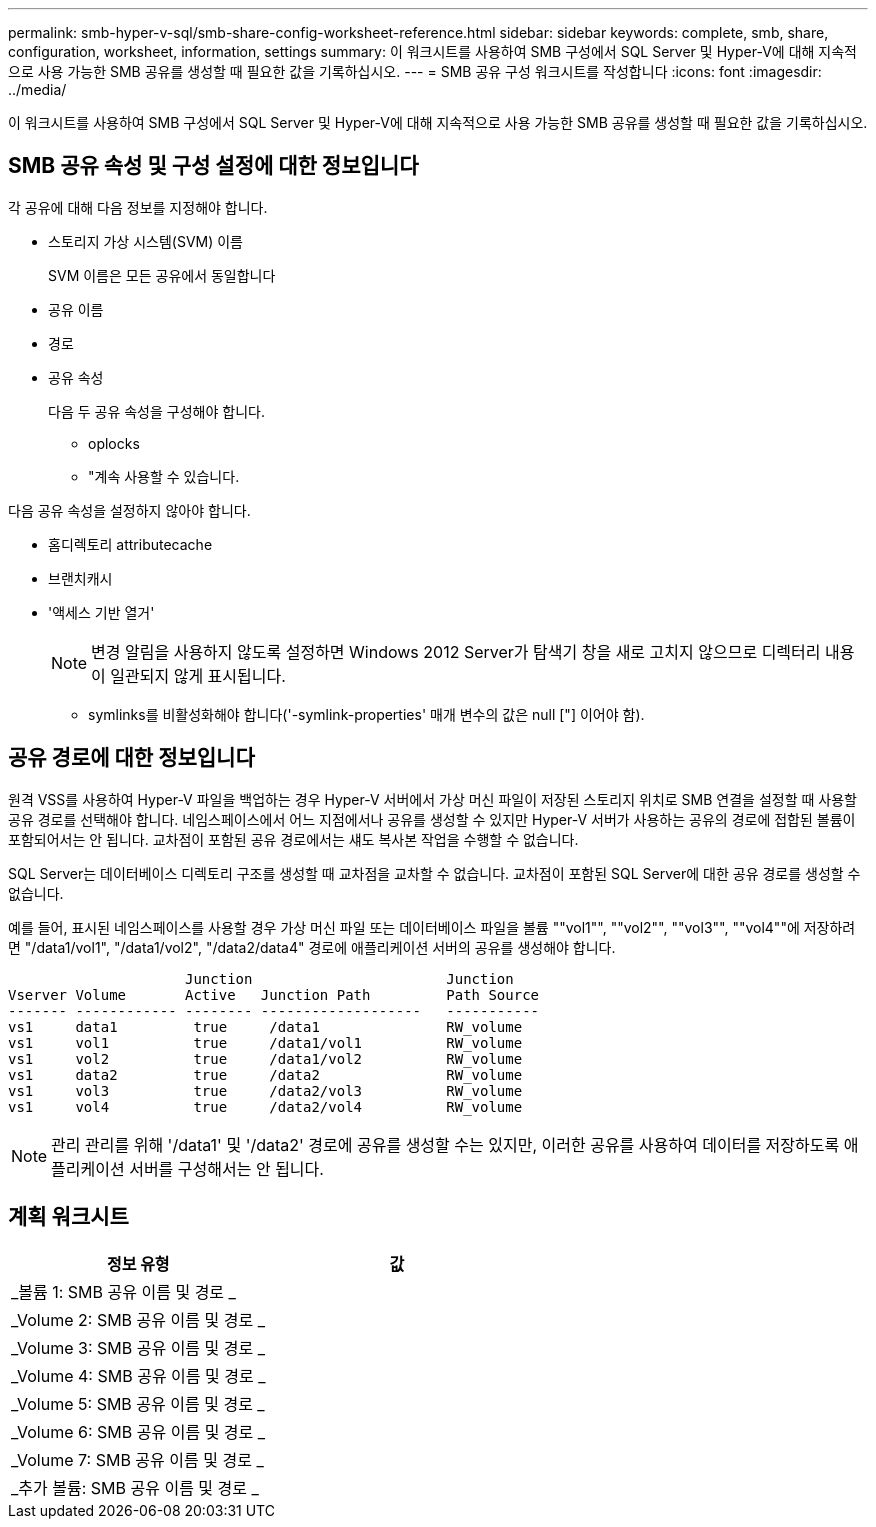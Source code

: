 ---
permalink: smb-hyper-v-sql/smb-share-config-worksheet-reference.html 
sidebar: sidebar 
keywords: complete, smb, share, configuration, worksheet, information, settings 
summary: 이 워크시트를 사용하여 SMB 구성에서 SQL Server 및 Hyper-V에 대해 지속적으로 사용 가능한 SMB 공유를 생성할 때 필요한 값을 기록하십시오. 
---
= SMB 공유 구성 워크시트를 작성합니다
:icons: font
:imagesdir: ../media/


[role="lead"]
이 워크시트를 사용하여 SMB 구성에서 SQL Server 및 Hyper-V에 대해 지속적으로 사용 가능한 SMB 공유를 생성할 때 필요한 값을 기록하십시오.



== SMB 공유 속성 및 구성 설정에 대한 정보입니다

각 공유에 대해 다음 정보를 지정해야 합니다.

* 스토리지 가상 시스템(SVM) 이름
+
SVM 이름은 모든 공유에서 동일합니다

* 공유 이름
* 경로
* 공유 속성
+
다음 두 공유 속성을 구성해야 합니다.

+
** oplocks
** "계속 사용할 수 있습니다.




다음 공유 속성을 설정하지 않아야 합니다.

* 홈디렉토리 attributecache
* 브랜치캐시
* '액세스 기반 열거'
+
[NOTE]
====
변경 알림을 사용하지 않도록 설정하면 Windows 2012 Server가 탐색기 창을 새로 고치지 않으므로 디렉터리 내용이 일관되지 않게 표시됩니다.

====
+
** symlinks를 비활성화해야 합니다('-symlink-properties' 매개 변수의 값은 null ["] 이어야 함).






== 공유 경로에 대한 정보입니다

원격 VSS를 사용하여 Hyper-V 파일을 백업하는 경우 Hyper-V 서버에서 가상 머신 파일이 저장된 스토리지 위치로 SMB 연결을 설정할 때 사용할 공유 경로를 선택해야 합니다. 네임스페이스에서 어느 지점에서나 공유를 생성할 수 있지만 Hyper-V 서버가 사용하는 공유의 경로에 접합된 볼륨이 포함되어서는 안 됩니다. 교차점이 포함된 공유 경로에서는 섀도 복사본 작업을 수행할 수 없습니다.

SQL Server는 데이터베이스 디렉토리 구조를 생성할 때 교차점을 교차할 수 없습니다. 교차점이 포함된 SQL Server에 대한 공유 경로를 생성할 수 없습니다.

예를 들어, 표시된 네임스페이스를 사용할 경우 가상 머신 파일 또는 데이터베이스 파일을 볼륨 ""vol1"", ""vol2"", ""vol3"", ""vol4""에 저장하려면 "/data1/vol1", "/data1/vol2", "/data2/data4" 경로에 애플리케이션 서버의 공유를 생성해야 합니다.

[listing]
----

                     Junction                       Junction
Vserver Volume       Active   Junction Path         Path Source
------- ------------ -------- -------------------   -----------
vs1     data1         true     /data1               RW_volume
vs1     vol1          true     /data1/vol1          RW_volume
vs1     vol2          true     /data1/vol2          RW_volume
vs1     data2         true     /data2               RW_volume
vs1     vol3          true     /data2/vol3          RW_volume
vs1     vol4          true     /data2/vol4          RW_volume
----
[NOTE]
====
관리 관리를 위해 '/data1' 및 '/data2' 경로에 공유를 생성할 수는 있지만, 이러한 공유를 사용하여 데이터를 저장하도록 애플리케이션 서버를 구성해서는 안 됩니다.

====


== 계획 워크시트

|===
| 정보 유형 | 값 


 a| 
_볼륨 1: SMB 공유 이름 및 경로 _
 a| 



 a| 
_Volume 2: SMB 공유 이름 및 경로 _
 a| 



 a| 
_Volume 3: SMB 공유 이름 및 경로 _
 a| 



 a| 
_Volume 4: SMB 공유 이름 및 경로 _
 a| 



 a| 
_Volume 5: SMB 공유 이름 및 경로 _
 a| 



 a| 
_Volume 6: SMB 공유 이름 및 경로 _
 a| 



 a| 
_Volume 7: SMB 공유 이름 및 경로 _
 a| 



 a| 
_추가 볼륨: SMB 공유 이름 및 경로 _
 a| 

|===